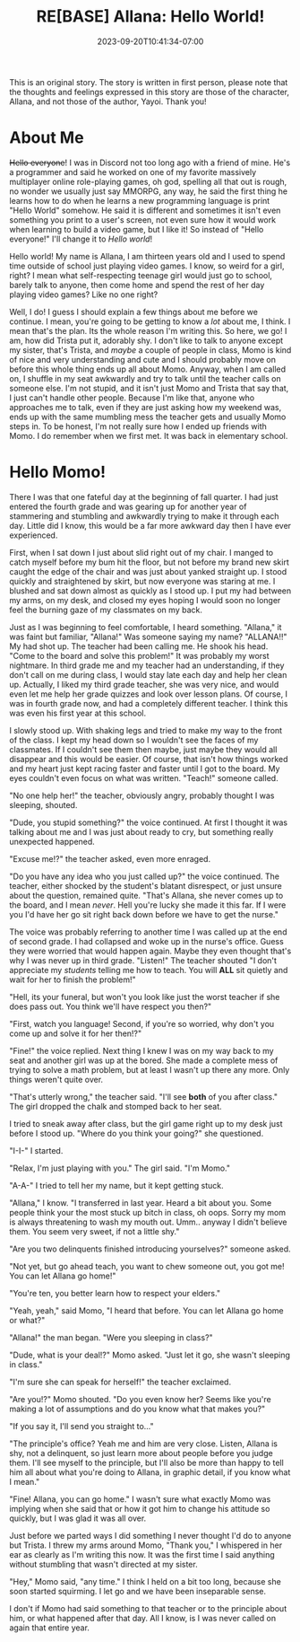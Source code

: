 #+TITLE: RE[BASE] Allana: Hello World!
#+DATE: 2023-09-20T10:41:34-07:00
#+DRAFT: true
#+DESCRIPTION:
#+TYPE: story
#+TAGS[]: original adventure allana rebase
#+KEYWORDS[]:
#+SLUG:
#+SUMMARY:

#+attr_html: :style font-family: monospace; font-size: 0.9em
This is an original story. The story is written in first person, please note that the thoughts and feelings expressed in this story are those of the character, Allana, and not those of the author, Yayoi. Thank you!


* About Me
+Hello everyone+! I was in Discord not too long ago with a friend of mine. He's a programmer and said he worked on one of my favorite massively multiplayer online role-playing games, oh god, spelling all that out is rough, no wonder we usually just say MMORPG, any way, he said the first thing he learns how to do when he learns a new programming language is print "Hello World" somehow. He said it is different and sometimes it isn't even something you print to a user's screen, not even sure how it would work when learning to build a video game, but I like it! So instead of "Hello everyone!" I'll change it to /Hello world/!

Hello world! My name is Allana, I am thirteen years old and I used to spend time outside of school just playing video games. I know, so weird for a girl, right? I mean what self-respecting teenage girl would just go to school, barely talk to anyone, then come home and spend the rest of her day playing video games? Like no one right?

Well, I do! I guess I should explain a few things about me before we continue. I mean, you're going to be getting to know a /lot/ about me, I think. I mean that's the plan. Its the whole reason I'm writing this. So here, we go! I am, how did Trista put it, adorably shy. I don't like to talk to anyone except my sister, that's Trista, and /maybe/ a couple of people in class, Momo is kind of nice and very understanding and cute and I should probably move on before this whole thing ends up all about Momo. Anyway, when I am called on, I shuffle in my seat awkwardly and try to talk until the teacher calls on someone else. I'm not stupid, and it isn't just Momo and Trista that say that, I just can't handle other people. Because I'm like that, anyone who approaches me to talk, even if they are just asking how my weekend was, ends up with the same mumbling mess the teacher gets and usually Momo steps in. To be honest, I'm not really sure how I ended up friends with Momo. I do remember when we first met. It was back in elementary school.

* Hello Momo!
There I was that one fateful day at the beginning of fall quarter. I had just entered the fourth grade and was gearing up for another year of stammering and stumbling and awkwardly trying to make it through each day. Little did I know, this would be a far more awkward day then I have ever experienced.

First, when I sat down I just about slid right out of my chair. I manged to catch myself before my bum hit the floor, but not before my brand new skirt caught the edge of the chair and was just about yanked straight up. I stood quickly and straightened by skirt, but now everyone was staring at me. I blushed and sat down almost as quickly as I stood up. I put my had between my arms, on my desk, and closed my eyes hoping I would soon no longer feel the burning gaze of my classmates on my back.

Just as I was beginning to feel comfortable, I heard something. "Allana," it was faint but familiar, "Allana!" Was someone saying my name? "ALLANA!!" My had shot up. The teacher had been calling me. He shook his head. "Come to the board and solve this problem!" It was probably my worst nightmare. In third grade me and my teacher had an understanding, if they don't call on me during class, I would stay late each day and help her clean up. Actually, I liked my third grade teacher, she was very nice, and would even let me help her grade quizzes and look over lesson plans. Of course, I was in fourth grade now, and had a completely different teacher. I think this was even his first year at this school.

I slowly stood up. With shaking legs and tried to make my way to the front of the class. I kept my head down so I wouldn't see the faces of my classmates. If I couldn't see them then maybe, just maybe they would all disappear and this would be easier. Of course, that isn't how things worked and my heart just kept racing faster and faster until I got to the board. My eyes couldn't even focus on what was written. "Teach!" someone called.

"No one help her!" the teacher, obviously angry, probably thought I was sleeping, shouted.

"Dude, you stupid something?" the voice continued. At first I thought it was talking about me and I was just about ready to cry, but something really unexpected happened.

"Excuse me!?" the teacher asked, even more enraged.

"Do you have any idea who you just called up?" the voice continued. The teacher, either shocked by the student's blatant disrespect, or just unsure about the question, remained quite. "That's Allana, she never comes up to the board, and I mean /never/. Hell you're lucky she made it this far. If I were you I'd have her go sit right back down before we have to get the nurse."

The voice was probably referring to another time I was called up at the end of second grade. I had collapsed and woke up in the nurse's office. Guess they were worried that would happen again. Maybe they even thought that's why I was never up in third grade. "Listen!" The teacher shouted "I don't appreciate my /students/ telling me how to teach. You will *ALL* sit quietly and wait for her to finish the problem!"

"Hell, its your funeral, but won't you look like just the worst teacher if she does pass out. You think we'll have respect you then?"

"First, watch you language! Second, if you're so worried, why don't you come up and solve it for her then!?"

"Fine!" the voice replied. Next thing I knew I was on my way back to my seat and another girl was up at the bored. She made a complete mess of trying to solve a math problem, but at least I wasn't up there any more. Only things weren't quite over.

"That's utterly wrong," the teacher said. "I'll see *both* of you after class." The girl dropped the chalk and stomped back to her seat.

I tried to sneak away after class, but the girl game right up to my desk just before I stood up. "Where do you think your going?" she questioned.

"I-I-" I started.

"Relax, I'm just playing with you." The girl said. "I'm Momo."

"A-A-" I tried to tell her my name, but it kept getting stuck.

"Allana," I know. "I transferred in last year. Heard a bit about you. Some people think your the most stuck up bitch in class, oh oops. Sorry my mom is always threatening to wash my mouth out. Umm.. anyway I didn't believe them. You seem very sweet, if not a little shy."

"Are you two delinquents finished introducing yourselves?" someone asked.

"Not yet, but go ahead teach, you want to chew someone out, you got me! You can let Allana go home!"

"You're ten, you better learn how to respect your elders."

"Yeah, yeah," said Momo, "I heard that before. You can let Allana go home or what?"

"Allana!" the man began. "Were you sleeping in class?"

"Dude, what is your deal!?" Momo asked. "Just let it go, she wasn't sleeping in class."

"I'm sure she can speak for herself!" the teacher exclaimed.

"Are you!?" Momo shouted. "Do you even know her? Seems like you're making a lot of assumptions and do you know what that makes you?"

"If you say it, I'll send you straight to..."

"The principle's office? Yeah me and him are very close. Listen, Allana is shy, not a delinquent, so just learn more about people before you judge them. I'll see myself to the principle, but I'll also be more than happy to tell him all about what you're doing to Allana, in graphic detail, if you know what I mean."

"Fine! Allana, you can go home." I wasn't sure what exactly Momo was implying when she said that or how it got him to change his attitude so quickly, but I was glad it was all over.

Just before we parted ways I did something I never thought I'd do to anyone but Trista. I threw my arms around Momo, "Thank you," I whispered in her ear as clearly as I'm writing this now. It was the first time I said anything without stumbling that wasn't directed at my sister.

"Hey," Momo said, "any time." I think I held on a bit too long, because she soon started squirming. I let go and we have been inseparable sense.

I don't if Momo had said something to that teacher or to the principle about him, or what happened after that day. All I know, is I was never called on again that entire year.
